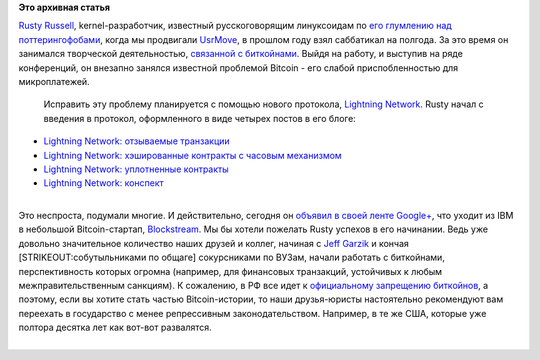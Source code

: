 .. title: Rusty Russell уходит из IBM в Bitcoin-стартап
.. slug: rusty-russell-уходит-из-ibm-в-bitcoin-стартап
.. date: 2015-04-11 21:32:20
.. tags:
.. category:
.. link:
.. description:
.. type: text
.. author: Peter Lemenkov

**Это архивная статья**


| `Rusty Russell <https://www.openhub.net/accounts/rusty>`__,
  kernel-разработчик, известный русскоговорящим линуксоидам по `его
  глумлению над поттерингофобами <http://rusty.ozlabs.org/?p=236>`__,
  когда мы продвигали
  `UsrMove <https://fedoraproject.org/wiki/Features/UsrMove>`__, в
  прошлом году взял саббатикал на полгода. За это время он занимался
  творческой деятельностью, `связанной с
  биткойнами <https://en.wikipedia.org/wiki/Pettycoin>`__. Выйдя на
  работу, и выступив на ряде конференций, он внезапно занялся известной
  проблемой Bitcoin - его слабой приспобленностью для микроплатежей.

  Исправить эту проблему планируется с помощью нового протокола,
  `Lightning Network <https://lightning.network/>`__. Rusty начал с
  введения в протокол, оформленного в виде четырех постов в его блоге:

-  `Lightning Network: отзываемые
   транзакции <http://rusty.ozlabs.org/?p=450>`__
-  `Lightning Network: хэшированные контракты с часовым
   механизмом <http://rusty.ozlabs.org/?p=462>`__
-  `Lightning Network: уплотненные
   контракты <http://rusty.ozlabs.org/?p=467>`__
-  `Lightning Network: конспект <http://rusty.ozlabs.org/?p=477>`__

| 
| Это неспроста, подумали многие. И действительно, сегодня он `объявил в
  своей ленте
  Google+ <https://plus.google.com/103188246877163594460/posts/WTrnyFsRmHv>`__,
  что уходит из IBM в небольшой Bitcoin-стартап,
  `Blockstream <https://blockstream.com/>`__. Мы бы хотели пожелать
  Rusty успехов в его начинании. Ведь уже довольно значительное
  количество наших друзей и коллег, начиная с `Jeff
  Garzik </content/Короткие-новости-6>`__ и кончая
  [STRIKEOUT:собутыльниками по общаге] сокурсниками по ВУЗам, начали
  работать с биткойнами, перспективность которых огромна (например, для
  финансовых транзакций, устойчивых к любым межправительственным
  санкциям). К сожалению, в РФ все идет к `официальному запрещению
  биткойнов <http://forklog.com/v-rossii-zapretyat-bitkojn-v-avguste-2015-podrobnosti/>`__,
  а поэтому, если вы хотите стать частью Bitcoin-истории, то наши
  друзья-юристы настоятельно рекомендуют вам переехать в государство с
  менее репрессивным законодательством. Например, в те же США, которые
  уже полтора десятка лет как вот-вот развалятся.


| 
